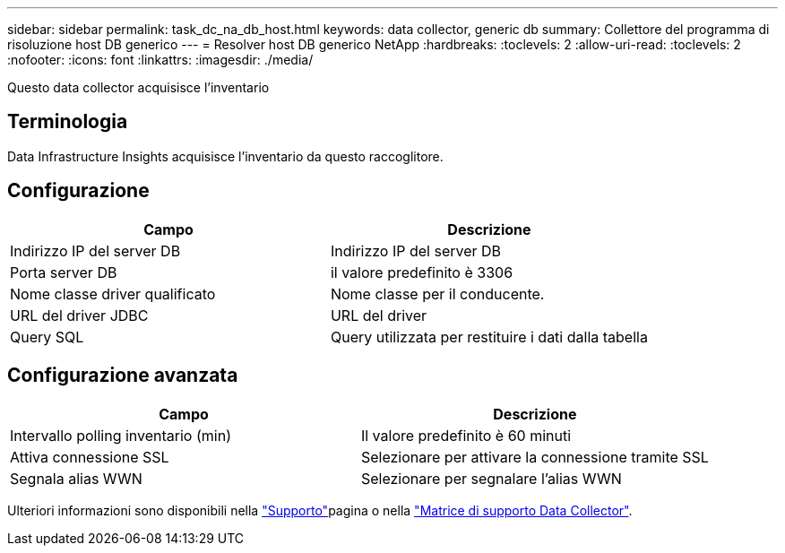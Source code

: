 ---
sidebar: sidebar 
permalink: task_dc_na_db_host.html 
keywords: data collector, generic db 
summary: Collettore del programma di risoluzione host DB generico 
---
= Resolver host DB generico NetApp
:hardbreaks:
:toclevels: 2
:allow-uri-read: 
:toclevels: 2
:nofooter: 
:icons: font
:linkattrs: 
:imagesdir: ./media/


[role="lead"]
Questo data collector acquisisce l'inventario



== Terminologia

Data Infrastructure Insights acquisisce l'inventario da questo raccoglitore.



== Configurazione

[cols="2*"]
|===
| Campo | Descrizione 


| Indirizzo IP del server DB | Indirizzo IP del server DB 


| Porta server DB | il valore predefinito è 3306 


| Nome classe driver qualificato | Nome classe per il conducente. 


| URL del driver JDBC | URL del driver 


| Query SQL | Query utilizzata per restituire i dati dalla tabella 
|===


== Configurazione avanzata

[cols="2*"]
|===
| Campo | Descrizione 


| Intervallo polling inventario (min) | Il valore predefinito è 60 minuti 


| Attiva connessione SSL | Selezionare per attivare la connessione tramite SSL 


| Segnala alias WWN | Selezionare per segnalare l'alias WWN 
|===
Ulteriori informazioni sono disponibili nella link:concept_requesting_support.html["Supporto"]pagina o nella link:reference_data_collector_support_matrix.html["Matrice di supporto Data Collector"].
